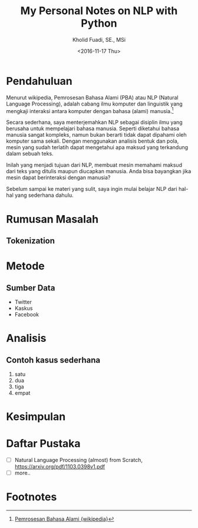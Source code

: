 #+TITLE: My Personal Notes on NLP with Python
#+AUTHOR: Kholid Fuadi, SE., MSi
#+DATE: <2016-11-17 Thu>
#+STARTUP: indent

* Pendahuluan
Menurut wikipedia, Pemrosesan Bahasa Alami (PBA) atau NLP (Natural
Language Processing), adalah cabang ilmu komputer dan linguistik yang
mengkaji interaksi antara komputer dengan bahasa (alami)
manusia.[fn:1]

Secara sederhana, saya menterjemahkan NLP sebagai disiplin ilmu yang
berusaha untuk mempelajari bahasa manusia. Seperti diketahui bahasa
manusia sangat kompleks, namun bukan berarti tidak dapat dipahami oleh
komputer sama sekali. Dengan menggunakan analisis bentuk dan pola,
mesin yang sudah terlatih dapat mengetahui apa maksud yang terkandung
dalam sebuah teks.

Inilah yang menjadi tujuan dari NLP, membuat mesin memahami maksud
dari teks yang ditulis maupun diucapkan manusia. Anda bisa bayangkan
jika mesin dapat berinteraksi dengan manusia?

Sebelum sampai ke materi yang sulit, saya ingin mulai belajar NLP dari
hal-hal yang sederhana dahulu.
* Rumusan Masalah
** Tokenization
* Metode
** Sumber Data
- Twitter
- Kaskus
- Facebook
* Analisis
** Contoh kasus sederhana
1. satu
2. dua
3. tiga
4. empat
* Kesimpulan
* Daftar Pustaka
- [ ] Natural Language Processing (almost) from Scratch,
  https://arxiv.org/pdf/1103.0398v1.pdf
- [ ] more..
* Footnotes

[fn:1] [[https://id.wikipedia.org/wiki/Pemrosesan_bahasa_alami][Pemrosesan Bahasa Alami {wikipedia}]]
